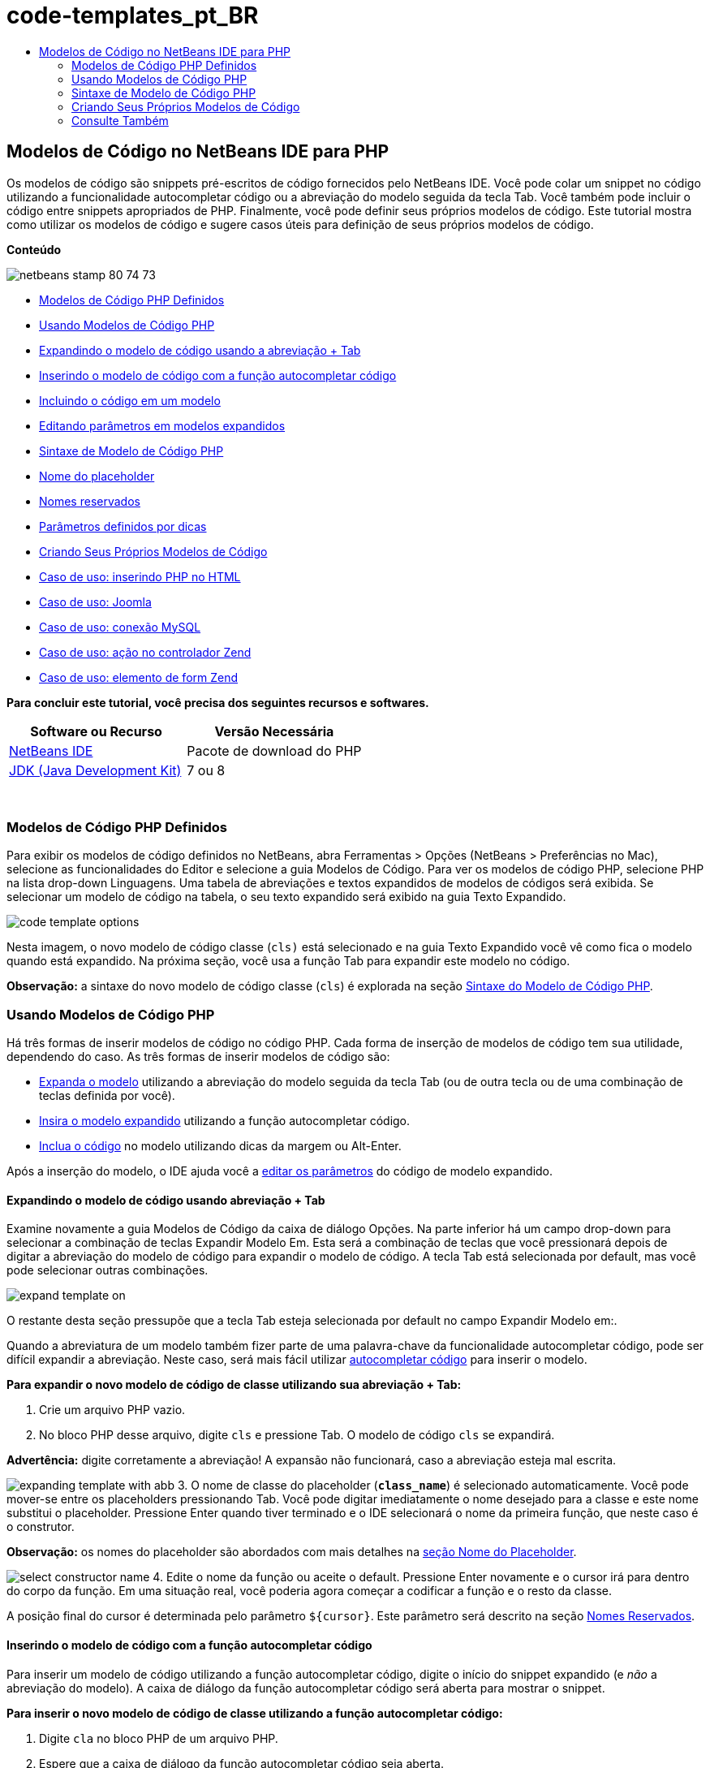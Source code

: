 // 
//     Licensed to the Apache Software Foundation (ASF) under one
//     or more contributor license agreements.  See the NOTICE file
//     distributed with this work for additional information
//     regarding copyright ownership.  The ASF licenses this file
//     to you under the Apache License, Version 2.0 (the
//     "License"); you may not use this file except in compliance
//     with the License.  You may obtain a copy of the License at
// 
//       http://www.apache.org/licenses/LICENSE-2.0
// 
//     Unless required by applicable law or agreed to in writing,
//     software distributed under the License is distributed on an
//     "AS IS" BASIS, WITHOUT WARRANTIES OR CONDITIONS OF ANY
//     KIND, either express or implied.  See the License for the
//     specific language governing permissions and limitations
//     under the License.
//

= code-templates_pt_BR
:jbake-type: page
:jbake-tags: old-site, needs-review
:jbake-status: published
:keywords: Apache NetBeans  code-templates_pt_BR
:description: Apache NetBeans  code-templates_pt_BR
:toc: left
:toc-title:

== Modelos de Código no NetBeans IDE para PHP

Os modelos de código são snippets pré-escritos de código fornecidos pelo NetBeans IDE. Você pode colar um snippet no código utilizando a funcionalidade autocompletar código ou a abreviação do modelo seguida da tecla Tab. Você também pode incluir o código entre snippets apropriados de PHP. Finalmente, você pode definir seus próprios modelos de código. Este tutorial mostra como utilizar os modelos de código e sugere casos úteis para definição de seus próprios modelos de código.

*Conteúdo*

image:netbeans-stamp-80-74-73.png[title="O conteúdo desta página se aplica ao NetBeans IDE 7.2, 7.3, 7.4 e 8.0"]

* link:#define[Modelos de Código PHP Definidos]
* link:#using-templates[Usando Modelos de Código PHP]
* link:#expand-with-abb[Expandindo o modelo de código usando a abreviação + Tab]
* link:#expand-with-cc[Inserindo o modelo de código com a função autocompletar código]
* link:#surround-code[Incluindo o código em um modelo]
* link:#edit-parameters[Editando parâmetros em modelos expandidos]
* link:#syntax[Sintaxe de Modelo de Código PHP]
* link:#placeholder[Nome do placeholder]
* link:#reserved-name[Nomes reservados]
* link:#complex[Parâmetros definidos por dicas]
* link:#create[Criando Seus Próprios Modelos de Código]
* link:#uc-html[Caso de uso: inserindo PHP no HTML]
* link:#joomla[Caso de uso: Joomla]
* link:#mysql-conn[Caso de uso: conexão MySQL]
* link:#z-action[Caso de uso: ação no controlador Zend]
* link:#z-form-element[Caso de uso: elemento de form Zend]

*Para concluir este tutorial, você precisa dos seguintes recursos e softwares.*

|===
|Software ou Recurso |Versão Necessária 

|link:https://netbeans.org/downloads/index.html[NetBeans IDE] |Pacote de download do PHP 

|link:http://www.oracle.com/technetwork/java/javase/downloads/index.html[JDK (Java Development Kit)] |7 ou 8 
|===

 

=== Modelos de Código PHP Definidos

Para exibir os modelos de código definidos no NetBeans, abra Ferramentas > Opções (NetBeans > Preferências no Mac), selecione as funcionalidades do Editor e selecione a guia Modelos de Código. Para ver os modelos de código PHP, selecione PHP na lista drop-down Linguagens. Uma tabela de abreviações e textos expandidos de modelos de códigos será exibida. Se selecionar um modelo de código na tabela, o seu texto expandido será exibido na guia Texto Expandido.

image:code-template-options.png[]

Nesta imagem, o novo modelo de código classe (`cls)` está selecionado e na guia Texto Expandido você vê como fica o modelo quando está expandido. Na próxima seção, você usa a função Tab para expandir este modelo no código.

*Observação:* a sintaxe do novo modelo de código classe (`cls`) é explorada na seção link:#syntax[Sintaxe do Modelo de Código PHP].

=== Usando Modelos de Código PHP

Há três formas de inserir modelos de código no código PHP. Cada forma de inserção de modelos de código tem sua utilidade, dependendo do caso. As três formas de inserir modelos de código são:

* link:#expand-with-abb[Expanda o modelo] utilizando a abreviação do modelo seguida da tecla Tab (ou de outra tecla ou de uma combinação de teclas definida por você).
* link:#expand-with-cc[Insira o modelo expandido] utilizando a função autocompletar código.
* link:#surround-code[Inclua o código] no modelo utilizando dicas da margem ou Alt-Enter.

Após a inserção do modelo, o IDE ajuda você a link:#edit-parameters[editar os parâmetros] do código de modelo expandido.

==== Expandindo o modelo de código usando abreviação + Tab

Examine novamente a guia Modelos de Código da caixa de diálogo Opções. Na parte inferior há um campo drop-down para selecionar a combinação de teclas Expandir Modelo Em. Esta será a combinação de teclas que você pressionará depois de digitar a abreviação do modelo de código para expandir o modelo de código. A tecla Tab está selecionada por default, mas você pode selecionar outras combinações.

image:expand-template-on.png[]

O restante desta seção pressupõe que a tecla Tab esteja selecionada por default no campo Expandir Modelo em:.

Quando a abreviatura de um modelo também fizer parte de uma palavra-chave da funcionalidade autocompletar código, pode ser difícil expandir a abreviação. Neste caso, será mais fácil utilizar link:#expand-with-cc[autocompletar código] para inserir o modelo.

*Para expandir o novo modelo de código de classe utilizando sua abreviação + Tab:*

1. Crie um arquivo PHP vazio.
2. No bloco PHP desse arquivo, digite `cls` e pressione Tab. O modelo de código `cls` se expandirá.

*Advertência:* digite corretamente a abreviação! A expansão não funcionará, caso a abreviação esteja mal escrita.

image:expanding-template-with-abb.png[]
3. O nome de classe do placeholder (`*class_name*`) é selecionado automaticamente. Você pode mover-se entre os placeholders pressionando Tab. Você pode digitar imediatamente o nome desejado para a classe e este nome substitui o placeholder. Pressione Enter quando tiver terminado e o IDE selecionará o nome da primeira função, que neste caso é o construtor.

*Observação:* os nomes do placeholder são abordados com mais detalhes na link:#placeholder[seção Nome do Placeholder].

image:select-constructor-name.png[]
4. Edite o nome da função ou aceite o default. Pressione Enter novamente e o cursor irá para dentro do corpo da função. Em uma situação real, você poderia agora começar a codificar a função e o resto da classe.

A posição final do cursor é determinada pelo parâmetro `${cursor}`. Este parâmetro será descrito na seção link:#reserved-name[Nomes Reservados].

==== Inserindo o modelo de código com a função autocompletar código

Para inserir um modelo de código utilizando a função autocompletar código, digite o início do snippet expandido (e _não_ a abreviação do modelo). A caixa de diálogo da função autocompletar código será aberta para mostrar o snippet.

*Para inserir o novo modelo de código de classe utilizando a função autocompletar código:*

1. Digite `cla` no bloco PHP de um arquivo PHP.
2. Espere que a caixa de diálogo da função autocompletar código seja aberta.
3. Localize o novo modelo de classe, que está listado com a abreviação (`cls`). O quadro do PHPDoc mostra o modelo expandido.
image:insert-template-with-cc.png[]
4. Selecione o novo modelo de classe e pressione Enter. O IDE o insere no código.
5. O nome de classe do placeholder (`*class_name*`) é selecionado automaticamente. Você pode mover-se entre os placeholders pressionando Tab. Você pode digitar imediatamente o nome desejado para a classe e este nome substitui o placeholder. Pressione Enter quando tiver terminado e o IDE selecionará o nome da primeira função, que neste caso é o construtor.
image:select-constructor-name.png[]
6. Edite o nome da função ou aceite o default. Pressione Enter novamente e o cursor irá para dentro do corpo da função. Em uma situação real, você poderia agora começar a codificar a função e o resto da classe.

==== Incluindo o código em um modelo

Você pode incluir o código nos seguintes modelos de PHP:

* `while`
* `do`
* `switch`
* `if` / `elseif`
* `try` e `catch`
* `foreach`
* `for`
* `ob_start` e `ob_end_clean`

Além disso, você pode link:#create[criar um novo modelo] que pode circundar o código, se o modelo incluir `allowSurround` link:#complex[parameter hint]. (Dica para o link:http://www.mybelovedphp.com/2012/05/14/tips-for-using-the-netbeans-editor-for-kohana-and-kostache-mustache-templates-using-surround-with/[Blog My Beloved PHP].)

Para circundar o código com um modelo, selecione o código e abra a caixa de diálogo Circundar com... Para abrir a caixa de diálogo Circundar com..., pressione Alt-Enter ou clique no ícone Dica image:hint-icon.png[].

*Para circundar o código em um modelo if(true):*

1. Crie um bloco PHP com as variáveis `$a = true` e `$b = 10`.
[source,java]
----

<?php$a = false;$b = 10;?>
----
2. Selecione a linha `$b = 10;`
image:selected-variable.png[]
3. Clique no ícone Dica image:hint-icon.png[] ou pressione Alt-Enter. A caixa de diálogo Circundar com... será aberta.
image:surround-hint.png[]
4. Clique em `Circundar com if{*true*){...`
image:surround-if-true.png[]
5. O IDE circunda a linha `$b = 10;` com um modelo `if(*true*){...`.
image:inserted-if-true.png[]

O IDE insere automaticamente a variável apropriada precedente mais próxima como a condição da instrução `if`. Neste caso, essa variável é `$a`, porque `$a` é um booliana e a instrução `if(*true*){}`toma uma variável booliana como sua condição. Além disso, a condição é selecionada automaticamente para edição caso a variável que o IDE insira na condição não seja a variável correta. Isso significa que você pode começar a digitar a variável correta imediatamente depois que o modelo tiver sido inserido. A funcionalidade autocompletar código pode ajudar você a selecionar a variável correta neste caso.

*Observação:* o modelo `if(*true*){}` é descrito com detalhes na seção link:#complex[Parâmetro definido por dicas].

image:change-condition.png[]

Pressione Enter para sair da condição de instrução. O cursor se desloca para o local apropriado, que neste caso é o fim da linha `$b = 10;`. Você pode editar a condição e pressionar Enter ou aceitar a condição inserida automaticamente e pressionar Enter. Em qualquer um dos casos, o cursor sai da condição e se desloca para o local apropriado.

image:cursor-after-not-editing.png[]image:cursor-after-editing.png[]

A próxima seção contém mais detalhes sobre a edição de parâmetros nos modelos expandidos.

==== Editando parâmetros em modelos expandidos

Nas seções sobre inserção de modelos no código, você viu como o IDE selecionou automaticamente o nome da classe para edição quando o novo modelo de classe foi expandido, e como o IDE selecionou automaticamente o nome da condição para edição quando o modelo `if(*true*)` foi expandido. Agora veremos mais algumas formas de como o IDE ajuda a editar os parâmetros nos modelos expandidos.

*Para editar simultaneamente várias instâncias de um parâmetro:*

1. Em um bloco PHP vazio, digite `for` e pressione Ctrl-Espaço para abrir a funcionalidade autocompletar código. Selecione o modelo de iteração (abreviação `iter`) e pressione Enter. Uma nova iteração será inserida no seu código.
image:iter-cc.png[]
2. A iteração tem duas variáveis como parâmetros, `$index` e `$array`. `$index` é selecionada automaticamente para edição. (Pressionando Tab elas são movidas entre os parâmetros.)
image:iteration1.png[]

Digite `i`. Todas as três instâncias de `$index` mudam para `$i`.

image:iteration2.png[]
3. Pressione Enter ou Tab. O parâmetro `$array` é selecionado.
4. Pressione Enter. O cursor insere o corpo do método da iteração.

A funcionalidade de refatoração do nome da variável no NetBeans permite alterar todas as instâncias de nome da variável editando somente uma instância. Aqui você pode ver como essa funcionalidade é útil quando aplicada nos parâmetros do modelo.

O editor PHP do NetBeans IDE também ajuda a identificar o método correto para as variáveis.

*Para associar uma variável de um modelo ao método correto:*

1. Em um bloco PHP vazio, digite o seguinte código:
[source,java]
----

<?php$arr = array(new ArrayIterator($array()), new ArrayObject($array()));?>
----
2. Depois da linha que declara o array `$arr`, digite `fore` e use a funcionalidade de autocompletar código para inserir o modelo `foreach` (abreviação: `fore`).
image:cc-foreach.png[]
3. Coloque o cursor no corpo da função `foreach` (você pode pressionar Enter duas vezes para tirar o cursor de lá) e digite `$value`, ou digite somente `$` e selecione `$value` na funcionalidade autocompletar código.
[source,java]
----

<?php$arr = array(new ArrayIterator($array()), new ArrayObject($array()));foreach ($arr as $value) {$value}?>
----
4. Depois de `$value`, digite `->`. A funcionalidade autocompletar código oferece os métodos corretos para a variável `$value`, que se deriva do array `$arr`.
image:value-method-cc.png[]

=== Sintaxe de Modelo de Código PHP

O NetBeans IDE oferece modelos de código a todas as linguagens que suporta. Algumas das sintaxes são comuns para todas as linguagens. Outra sintaxe é específica para uma linguagem. Nesta seção, você vê a sintaxe de modelo geral mais relevante e a sintaxe específica para modelos PHP.

Um modelo de código PHP pode conter código PHP e parâmetros de modelo. Um modelo PHP pode consistir em somente código PHP, somente parâmetros ou código e parâmetros.

A sintaxe de um parâmetro de modelo de código é um cifrão, `$`, seguido de uma definição do parâmetro entre chaves `{...}`. Dentro desta sintaxe, os parâmetros do modelo têm uma destas quatro formas:

* Um link:#placeholder[nome de placeholder] arbitrário, como `${SomeName}`
* Um link:#reserved-name[nome reservado] que fornece as instruções de processamento ao IDE
* Um nome de parâmetro descritivo e um conjunto de link:#complex[dicas que definem o parâmetro]
* link:#pre-defined[Parâmetros predefinidos].

As seções a seguir abordam cada uma das formas de um parâmetro de modelo de código.

*Observação:* `$$${VARIABLE...}` às vezes, é exibido um modelo de código PHP no qual a sintaxe parece ser três cifrões seguidos das chaves `$$${...}`. Neste caso, o modelo de código inclui uma variável e seu nome. A sintaxe aqui é um cifrão com escape, escrito como dois cifrões `$$`, seguido de um parâmetro do nome da variável, `${VARIABLE...}`. Por exemplo, o modelo de código `catch ${Exception} $$${exc}` é expandido como [examplecode]#`catch Exception $exc`#.

==== Nome do placeholder


Nos casos mais simples, o parâmetro de modelo de código é um valor arbitrário de placeholder. Quando o modelo é expandido, o IDE seleciona o nome desse placeholder para edição.


Por exemplo, examine o novo modelo de classe `(cls)` que este tutorial mostra nas seções link:#define[Modelos de PHP Definidos] e link:#expand-with-abb[Expandindo o modelo de código usando abreviação + Tab]. O texto expandido do novo modelo classe começa com `class ${className}`. Aqui, a palavra `class` é o código PHP e `${className}` é um parâmetro. Este parâmetro é apenas um valor arbitrário de placeholder para o nome da classe. Quando o IDE expande o modelo, `${className}` se transforma em `*class_name*`. O IDE espera que `*class_name*` seja somente um valor de placeholder e seleciona automaticamente este valor para que seja editado.

image:expanding-template-with-abb.png[]

==== Nomes reservados

O IDE reserva dois nomes de parâmetros para serem utilizados como instruções de operação.

* `${cursor}` define o local do cursor depois que você finaliza a edição de todos os valores selecionados automaticamente no modelo expandido.
* `${selection}` define a posição para colar o conteúdo da seleção do editor. É usado pelos chamados "modelos de seleção" que aparecem como dicas sempre que o usuário seleciona texto no editor. Se um modelo incluir `${selection}`, ele geralmente fará referência ao mesmo local que `${cursor}`.

Por exemplo, novamente examine o novo modelo de classe `(cls)` que este tutorial mostra nas seções link:#define[Modelos de PHP Definidos] e link:#expand-with-abb[Expandindo o modelo de código usando abreviação + Tab]. Ele contém dois parâmetros de nome do placeholder `${ClassName}` e `$__construct`. No corpo da função, há os parâmetros `${cursor}` e `${selection}`.

[source,java]
----

class ${ClassName} {function ${__construct} {${selection}${cursor}}}
----

Depois que o modelo se expandir, o placeholder `*class_name*` será automaticamente selecionado (1). Pressione Enter e o placeholder `*__construct*` será automaticamente selecionado (2). Não há outros valores a serem editados. Pressione Enter novamente, e o cursor se deslocará para o local indicado pelo `${cursor}` no texto do modelo (3).

image:cursor-position-changes.png[]

==== Parâmetros definidos por dicas


Os parâmetros podem ter um nome arbitrário e descritivo em MAIÚSCULAS e uma ou mais dicas.

[source,java]
----

${PARAMETER_NAME hint1[=value] [hint2...hint n]}
----

O nome não aparece em nenhum lugar do código. No entanto, é útil se você quiser utilizar o parâmetro mais de uma vez em um modelo de código. Você só precisa definir o parâmetro na primeira vez e pode fazer referência a ele usando o nome todas as vezes seguintes. Por exemplo, no modelo de código a seguir, o parâmetro `${CONLINK}` é definido somente na primeira vez, mas é mencionado pelo seu nome duas vezes mais.


[source,java]
----

$$${CONLINK newVarName default="link"} = mysql_connect('localhost', 'mysql_user', 'mysql_password');if (!$$${CONLINK}) {    die('Could not connect: ' . mysql_error());}echo 'Connected successfully';mysql_close($$${CONLINK});${cursor}  
----

As dicas ajudam o IDE a calcular o valor do parâmetro do modelo quando o IDE expande o modelo de código. Veja, por exemplo, o modelo `if(*true*)`, utilizado neste tutorial na seção link:#surround-code[circundando o código com um modelo]. O texto expandido deste modelo é

[source,java]
----

if (${CONDITION variableFromPreviousAssignment instanceof="boolean" default="true"}) {${selection}${cursor}}
----

Examine o parâmetro `${CONDITION variableFromPreviousAssignment instanceof="boolean" default="true"}`. Este parâmetro define a condição da instrução `if`. Portanto, o parâmetro é denominado CONDITION. A primeira dica é `variableFromPreviousAssignment` e a segunda dica é `instanceof="boolean"`. Juntas, estas duas dicas dizem ao IDE para procurar a variável booliana mais próxima que está designada no código anterior ao modelo de código. Adicione a terceira dica, `default="true"`, e o parâmetro define a condição como "se o valor da variável booliana anterior mais próxima for verdadeiro".

Por exemplo, quando a linha `$b = 10` do snippet de código a seguir estiver circundada por um modelo de código `if(*true*)` ...

image:selected-variable.png[]

...o IDE procura a variável booliana mais próxima designada anteriormente, localiza `$a` e gera uma instrução `if` com a condição `$a`[=true]. A condição é automaticamente selecionada para edição, de modo que o programador de PHP pode alterar `$a` para outra variável ou para `!$a`.

image:inserted-if-true.png[]

A tabela a seguir lista as dicas utilizadas nos modelos de código PHP e as descrições das dicas.

|===
|Dica |Descrição 

|`newVarName` |O valor do parâmetro deve ser um nome de variável "fresco", não utilizado. Geralmente utilizado com `default`. 

|`default=""` |O valor default do parâmetro. 

|`instanceof=""` |Tipo de variável PHP definida no parâmetro. 

|`variableFromPreviousAssignment` |O valor do parâmetro a variável mais próxima designada anteriormente. Geralmente utilizada com `instanceof` e `default`. 

|`variableFromNextAssignmentName` |O valor do parâmetro é o nome da variável mais próxima designada depois do modelo de código. Geralmente utilizado com `default`. 

|`variableFromNextAssignmentType` |O valor do parâmetro é o tipo da variável mais próxima designada depois do modelo de código. Geralmente utilizado com `default`. 

|`editable=false` |O valor do parâmetro não pode ser editado depois que o modelo for expandido. 

|`allowSurround` |Permite que o modelo seja usado para link:#surround-code[circundar o código]. 
|===

=== Criando Seus Próprios Modelos de Código

Você também pode criar seus próprios modelos de código no NetBeans IDE. Esta seção explica como criar modelos de código, explora sua sintaxe e sugere alguns modelos úteis para criar.

*Para criar um modelo de código:*

1. Abra Ferramentas > Opções (NetBeans > Preferências no Mac), selecione as funcionalidades do Editor e selecione a guia Modelos de Código.
image:code-template-options.png[]
2. Clique em Novo para abrir a caixa de diálogo Novo Modelo de Código. Digite a abreviação que deseja para o modelo e clique em OK.
image:new-abb.png[]
3. É adicionada uma nova linha à tabela de modelos de código. Esta linha contém somente a abreviação fornecida. O cursor está na guia Texto Expandido, onde o IDE colocou o cursor automaticamente. Você pode começar a digitar imediatamente o código do modelo.

*Observação:* para saber mais sobre a sintaxe do texto expandido do modelo de código, consulte a seção link:#syntax[Sintaxe do Modelo de Código PHP.]

image:new-abb-text.png[]

As seções a seguir descrevem alguns casos de uso para a criação dos seus próprios modelos de código PHP. Se tiver algum outro caso de uso para sugerir, compartilhe-o com a comunidade no link:http://forums.netbeans.org/php-users.html[Fórum dos Usuários de PHP.]

==== Caso de uso: inserindo PHP no HTML

Se inserir frequentemente snippets de PHP em um bloco de HTML, você poderá criar um modelo de código HTML que insere o PHP sem que seja necessário digitar `<?php ?>` repetidamente.

O modelo de código a seguir insere uma instrução `echo` do PHP no HTML.

|===
|Linguagem: |HTML 

|Abreviação: |php 

|Texto expandido: |
[source,java]
----

<?php echo ${cursor}   ?>
----
 
|===

image:uc-php.png[]

==== Caso de uso: Joomla

Os modelos de código podem ajudá-lo a utilizar os frameworks PHP no NetBeans IDE, especialmente frameworks que não apresentam suporte incorporado. Este é o modelo de código que um usuário desenvolveu para ser utilizado com Joomla.

|===
|Linguagem: |PHP 

|Abreviação: |joomdef 

|Texto expandido: |
[source,java]
----

defined('_JEXEC')or die('Restricted access');${cursor}  
----
 
|===

image:uc-joomdef.png[]

==== Caso de uso: conexão MySQL

Os desenvolvedores de PHP precisam geralmente criar uma conexão com um banco de dados MySQL. Este modelo de código cria uma conexão para você. A variável designada para a conexão MySQL tem o nome do placeholder `link`. Observe o uso do cifrão "triplo" `$$$`, na realidade um cifrão duplo, que produz um único cifrão quando expandido, seguido pelo parâmetro do nome da variável.

|===
|Linguagem: |PHP 

|Abreviação: |my_con 

|Texto expandido: |
[source,java]
----

$$${CONLINK newVarName default="link"} = mysql_connect('localhost', 'mysql_user', 'mysql_password');if (!$$${CONLINK}) {    die('Could not connect: ' . mysql_error());}echo 'Connected successfully';mysql_close($$${CONLINK});${cursor}  
----
 
|===

image:uc-mycon.png[]

==== Caso de uso: ação no controlador Zend

Em vez de utilizar o assistente do NetBeans para criar uma ação, você pode utilizar um modelo de código para inserir uma ação em um controlador Zend Framework, como `indexController{}`.

|===
|Linguagem: |PHP 

|Abreviação: |zf_act 

|Texto expandido: |
[source,java]
----

public function ${functionName}Action () {${selection}${cursor}}  
----
 
|===

image:uc-zfact.png[]

==== Caso de uso: elemento de form Zend

Este modelo insere um elemento em um form Zend. Use-o depois de gerar um form chamando o comando Zend `create form <name>`.

|===
|Linguagem: |PHP 

|Abreviação: |zf_element 

|Texto expandido: |
[source,java]
----

$$${ELEMENT newVarName default="element"} = new Zend_Form_Element_Submit('submit', array('label' => 'Send data to server'));$$this->addElement($$${ELEMENT});${cursor}  
----
 
|===
image:uc-zelement.png[]

 

link:/about/contact_form.html?to=3&subject=Feedback:%20PHP%20Code%20Templates[Enviar Feedback neste Tutorial]


=== Consulte Também

Para obter mais informações sobre a tecnologia PHP no link:https://netbeans.org/[netbeans.org], consulte os seguintes recursos:

* link:../java/editor-codereference.html[Ajuda para Codificação no Editor Java do NetBeans IDE]. Guia de referência de assistência a código do NetBeans IDE, incluindo modelos de código e gravação de macro.
* link:http://forums.netbeans.org/php-users.html[Fórum dos Usuários de PHP do NetBeans]
* link:http://blogs.oracle.com/netbeansphp/[Blog sobre NetBeans para PHP]. Blog escrito por desenvolvedores do editor PHP do NetBeans. O melhor lugar para saber mais sobre as últimas funcionalidades e aprimoramentos.

Para enviar comentários e sugestões, obter suporte e manter-se informado sobre os desenvolvimentos mais recentes das funcionalidades de desenvolvimento em PHP no NetBeans IDE, link:../../../community/lists/top.html[junte-se à lista de correspondência de users@php.netbeans.org.]


NOTE: This document was automatically converted to the AsciiDoc format on 2018-03-13, and needs to be reviewed.
